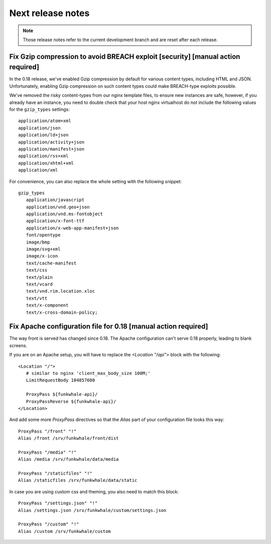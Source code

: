 Next release notes
==================

.. note::

    Those release notes refer to the current development branch and are reset
    after each release.

Fix Gzip compression to avoid BREACH exploit [security] [manual action required]
--------------------------------------------------------------------------------

In the 0.18 release, we've enabled Gzip compression by default for various
content types, including HTML and JSON. Unfortunately, enabling Gzip compression
on such content types could make BREACH-type exploits possible.

We've removed the risky content-types from our nginx template files, to ensure new
instances are safe, however, if you already have an instance, you need
to double check that your host nginx virtualhost do not include the following
values for the ``gzip_types`` settings::

   application/atom+xml
   application/json
   application/ld+json
   application/activity+json
   application/manifest+json
   application/rss+xml
   application/xhtml+xml
   application/xml

For convenience, you can also replace the whole setting with the following snippet::

   gzip_types
      application/javascript
      application/vnd.geo+json
      application/vnd.ms-fontobject
      application/x-font-ttf
      application/x-web-app-manifest+json
      font/opentype
      image/bmp
      image/svg+xml
      image/x-icon
      text/cache-manifest
      text/css
      text/plain
      text/vcard
      text/vnd.rim.location.xloc
      text/vtt
      text/x-component
      text/x-cross-domain-policy;


Fix Apache configuration file for 0.18 [manual action required]
----------------------------------------------------------

The way front is served has changed since 0.18. The Apache configuration can't serve 0.18 properly, leading to blank screens.

If you are on an Apache setup, you will have to replace the `<Location "/api">` block with the following::

   <Location "/">
      # similar to nginx 'client_max_body_size 100M;'
      LimitRequestBody 104857600

      ProxyPass ${funkwhale-api}/
      ProxyPassReverse ${funkwhale-api}/
   </Location>

And add some more `ProxyPass` directives so that the `Alias` part of your configuration file looks this way::

   ProxyPass "/front" "!"
   Alias /front /srv/funkwhale/front/dist

   ProxyPass "/media" "!"
   Alias /media /srv/funkwhale/data/media

   ProxyPass "/staticfiles" "!"
   Alias /staticfiles /srv/funkwhale/data/static

In case you are using custom css and theming, you also need to match this block::

   ProxyPass "/settings.json" "!"
   Alias /settings.json /srv/funkwhale/custom/settings.json

   ProxyPass "/custom" "!"
   Alias /custom /srv/funkwhale/custom
